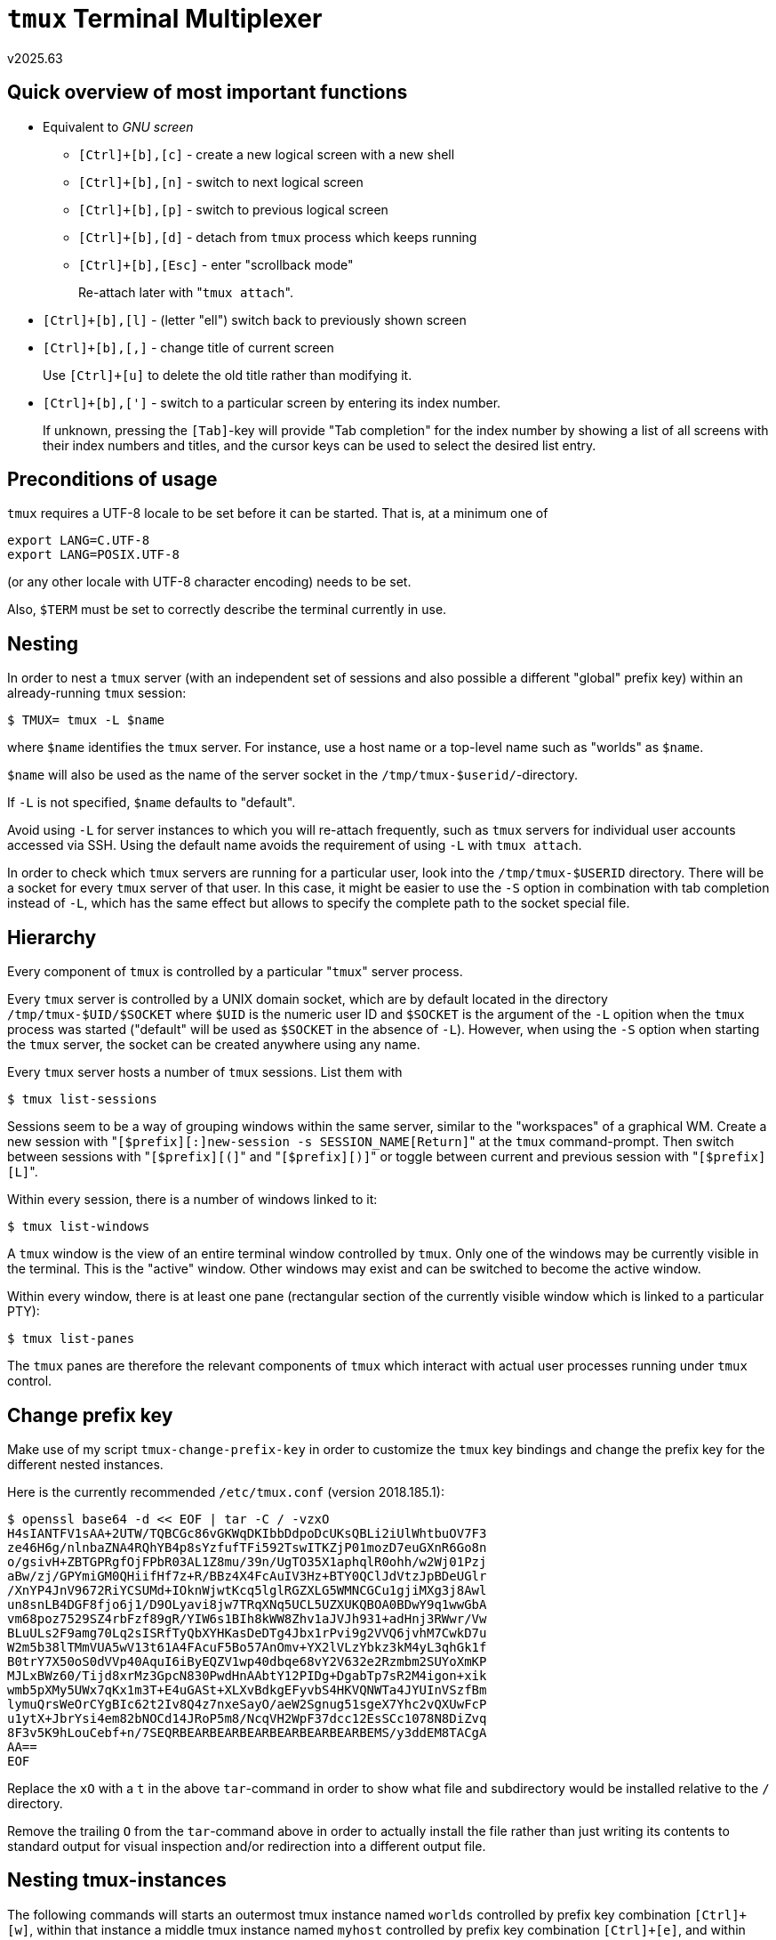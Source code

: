 `tmux` Terminal Multiplexer
===========================
v2025.63


Quick overview of most important functions
------------------------------------------

* Equivalent to 'GNU screen'
+
--
* `[Ctrl]+[b],[c]` - create a new logical screen with a new shell
* `[Ctrl]+[b],[n]` - switch to next logical screen
* `[Ctrl]+[b],[p]` - switch to previous logical screen
* `[Ctrl]+[b],[d]` - detach from `tmux` process which keeps running
* `[Ctrl]+[b],[Esc]` - enter "scrollback mode"
+
Re-attach later with "`tmux attach`".
--

* `[Ctrl]+[b],[l]` - (letter "ell") switch back to previously shown screen

* `[Ctrl]+[b],[,]` - change title of current screen
+
Use `[Ctrl]+[u]` to delete the old title rather than modifying it.

* `[Ctrl]+[b],[']` - switch to a particular screen by entering its index number.
+
If unknown, pressing the `[Tab]`-key will provide "Tab completion" for the index number by showing a list of all screens with their index numbers and titles, and the cursor keys can be used to select the desired list entry.


Preconditions of usage
----------------------

`tmux` requires a UTF-8 locale to be set before it can be started. That is, at a minimum one of

----
export LANG=C.UTF-8
export LANG=POSIX.UTF-8
----

(or any other locale with UTF-8 character encoding) needs to be set.

Also, `$TERM` must be set to correctly describe the terminal currently in use.


Nesting
-------

In order to nest a `tmux` server (with an independent set of sessions and also possible a different "global" prefix key) within an already-running `tmux` session:

----
$ TMUX= tmux -L $name
----

where `$name` identifies the `tmux` server. For instance, use a host name or a top-level name such as "worlds" as `$name`.

`$name` will also be used as the name of the server socket in the `/tmp/tmux-$userid/`-directory.

If `-L` is not specified, `$name` defaults to "default".

Avoid using `-L` for server instances to which you will re-attach frequently, such as `tmux` servers for individual user accounts accessed via SSH. Using the default name avoids the requirement of using `-L` with `tmux attach`.

In order to check which `tmux` servers are running for a particular user, look into the `/tmp/tmux-$USERID` directory. There will be a socket for every `tmux` server of that user. In this case, it might be easier to use the `-S` option in combination with tab completion instead of `-L`, which has the same effect but allows to specify the complete path to the socket special file.


Hierarchy
---------

Every component of `tmux` is controlled by a particular "`tmux`" server process.

Every `tmux` server is controlled by a UNIX domain socket, which are by default located in the directory `/tmp/tmux-$UID/$SOCKET` where `$UID` is the numeric user ID and `$SOCKET` is the argument of the `-L` opition when the `tmux` process was started ("default" will be used as `$SOCKET` in the absence of `-L`). However, when using the `-S` option when starting the `tmux` server, the socket can be created anywhere using any name.

Every `tmux` server hosts a number of `tmux` sessions. List them with

----
$ tmux list-sessions
----

Sessions seem to be a way of grouping windows within the same server, similar to the "workspaces" of a graphical WM. Create a new session with "`[$prefix][:]new-session -s SESSION_NAME[Return]`" at the `tmux` command-prompt. Then switch between sessions with "`[$prefix][(]`" and "`[$prefix][)]`" or toggle between current and previous session with "`[$prefix][L]`".

Within every session, there is a number of windows linked to it:

----
$ tmux list-windows
----

A `tmux` window is the view of an entire terminal window controlled by `tmux`. Only one of the windows may be currently visible in the terminal. This is the "active" window. Other windows may exist and can be switched to become the active window.

Within every window, there is at least one pane (rectangular section of the currently visible window which is linked to a particular PTY):

----
$ tmux list-panes
----

The `tmux` panes are therefore the relevant components of `tmux` which interact with actual user processes running under `tmux` control.


Change prefix key
-----------------

Make use of my script `tmux-change-prefix-key` in order to customize the `tmux` key bindings and change the prefix key for the different nested instances.

Here is the currently recommended `/etc/tmux.conf` (version 2018.185.1):

----
$ openssl base64 -d << EOF | tar -C / -vzxO
H4sIANTFV1sAA+2UTW/TQBCGc86vGKWqDKIbbDdpoDcUKsQBLi2iUlWhtbuOV7F3
ze46H6g/nlnbaZNA4RQhYB4p8sYzfufTFi592TswITKZjP01mozD7euGXnR6Go8n
o/gsivH+ZBTGPRgfOjFPbR03AL1Z8mu/39n/UgTO35X1aphqlR0ohh/w2Wj01Pzj
aBw/zj/GPYmiGM0QHiifHf7z+R/BBz4X4FcAuIV3Hz+BTY0QClJdVtzJpBDeUGlr
/XnYP4JnV9672RiYCSUMd+IOknWjwtKcq5lglRGZXLG5WMNCGCu1gjiMXg3j8Awl
un8snLB4DGF8fjo6j1/D9OLyavi8jw7TRqXNq5UCL5UZXUKQBOA0BDwY9q1wwGbA
vm68poz7529SZ4rbFzf89gR/YIW6s1BIh8kWW8Zhv1aJVJh931+adHnj3RWwr/Vw
BLuULs2F9amg70Lq2sISRfTyQbXYHKasDeDTg4Jbx1rPvi9g2VVQ6jvhM7CwkD7u
W2m5b38lTMmVUA5wV13t61A4FAcuF5Bo57AnOmv+YX2lVLzYbkz3kM4yL3qhGk1f
B0trY7X50oS0dVVp40AquI6iByEQZV1wp40dbqe68vY2V632e2Rzmbm2SUYoXmKP
MJLxBWz60/Tijd8xrMz3GpcN830PwdHnAAbtY12PIDg+DgabTp7sR2M4igon+xik
wmb5pXMy5UWx7qKx1m3T+E4uGASt+XLXvBdkgEFyvbS4HKVQNWTa4JYUInVSzfBm
lymuQrsWeOrCYgBIc62t2Iv8Q4z7nxeSayO/aeW2Sgnug51sgeX7Yhc2vQXUwFcP
u1ytX+JbrYsi4em82bNOCd14JRoP5m8/NcqVH2WpF37dcc12EsSCc1078N8DiZvq
8F3v5K9hLouCebf+n/7SEQRBEARBEARBEARBEARBEARBEARBEMS/y3ddEM8TACgA
AA==
EOF
----

Replace the `xO` with a `t` in the above `tar`-command in order to show what file and subdirectory would be installed relative to the `/` directory.

Remove the trailing `O` from the `tar`-command above in order to actually install the file rather than just writing its contents to standard output for visual inspection and/or redirection into a different output file.


Nesting tmux-instances
----------------------

The following commands will starts an outermost tmux instance named `worlds` controlled by prefix key combination `[Ctrl]+[w]`, within that instance a middle tmux instance named `myhost` controlled by prefix key combination `[Ctrl]+[e]`, and within that instance an innermost tmux instance named `thisuser` controlled by prefix key combination `[Ctrl]+[a]`:

----
$ tmux -L worlds worlds new-session \; set -g prefix C-w \; unbind C-a \; bind-key w send-prefix \; unbind a

$ tmux -L myhost new-session \; set -g prefix C-e \; unbind C-a \; bind-key e send-prefix \; unbind a

$ tmux -L thisuser
----

The above example assumes the tmux configuration file shown in a previous sections of this document is in effect, which changed the prefix key combination to `[Ctrl]+[a]`.

Otherwise, using tmux defauld key bindings, the following commands need to be used instead:

----
$ tmux -L worlds worlds new-session \; set -g prefix C-w \; unbind C-b \; bind-key w send-prefix \; unbind l

$ tmux -L myhost new-session \; set -g prefix C-e \; unbind C-b \; bind-key e send-prefix \; unbind l

$ tmux -L thisuser new-session \; set -g prefix C-e \; unbind C-b \; bind-key e send-prefix \; unbind l
----


Problem Solutions
-----------------


Midnight Commander
~~~~~~~~~~~~~~~~~~

----
$ TERM=screen mc
----

may file display issues when running `mc` under `tmux`.

Somethimes `mc` seems to "swallow" some key strokes, while honoring the remaining ones. Try restarting `mc` with option `-x` in this case.


Frozen `tmux` pane
~~~~~~~~~~~~~~~~~~

Sometimes, often after mistakenly displaying binary data as text in a `tmux` pane, it will freeze and not react to any key strokes any more, even though `tmux` itself still works normally. This might help then:

* Create a new pane with "`[$prefix][:]split-window[Enter]`"

* Execute
+
----
$ tmux display-panes
----
+
within the new pane in order to show the pane numbers and memorize the number of the frozen pane. Then set the `$PANE` variable to this number, e. g.
+
----
$ PANE=0
----

* Try the following steps in order, stopping once the messed-up display has as been cleaned up again:
+
--
. Try to reset the pane status
+
----
$ tmux send-keys -R -t $PANE
----

. If the process in the pane has died, try to respawn a new shell there
+
----
$ tmux respawn-pane -t $PANE
----

. If the process hangs, kill it then respan a new shell instead
+
----
$ tmux respawn-pane -k -t $PANE
----
--

* Once you are satisfied, remove the temporary command-entry pane with
+
----
$ tmux kill-pane
----

I have written a script `tmux-reset-pane` which can perform all of the above actions automatically. Run it without arguments for resetting pane # 0, or with option `-h` for displaying available options.
